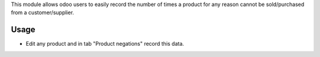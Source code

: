 This module allows odoo users to easily record the number of times a product for any reason cannot be sold/purchased from a customer/supplier.

Usage
=====

- Edit any product and in tab "Product negations" record this data. 
